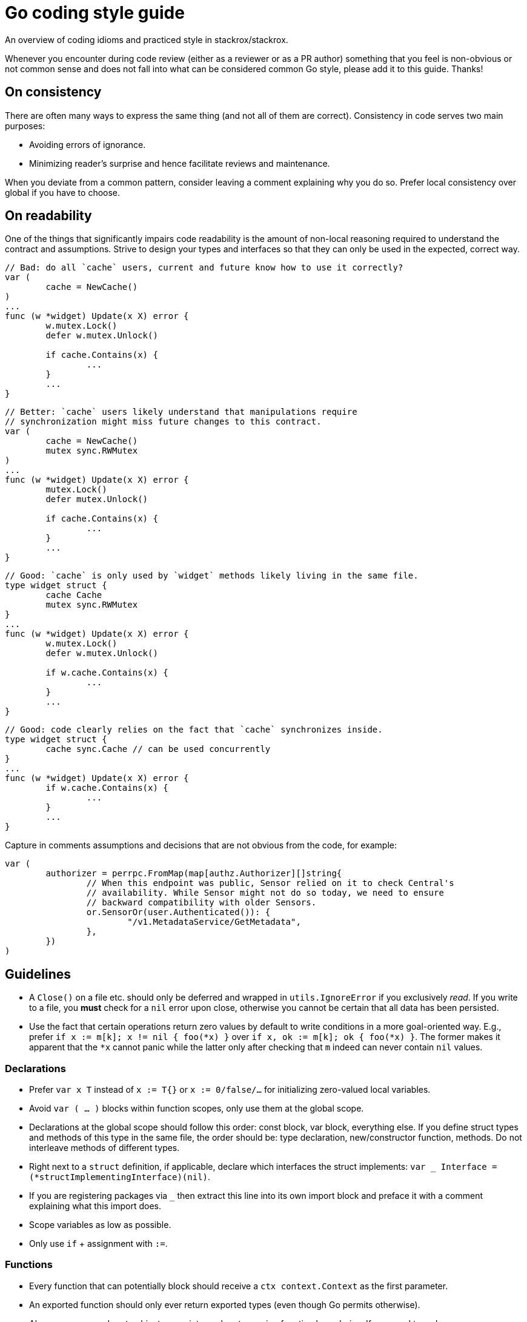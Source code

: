 = Go coding style guide

An overview of coding idioms and practiced style in stackrox/stackrox.

Whenever you encounter during code review (either as a reviewer or as a PR
author) something that you feel is non-obvious or not common sense and does not
fall into what can be considered common Go style, please add it to this guide.
Thanks!

:toc:

== On consistency

There are often many ways to express the same thing (and not all of them are
correct). Consistency in code serves two main purposes:

* Avoiding errors of ignorance.
* Minimizing reader's surprise and hence facilitate reviews and maintenance.

When you deviate from a common pattern, consider leaving a comment explaining
why you do so. Prefer local consistency over global if you have to choose.

== On readability

One of the things that significantly impairs code readability is the amount of
non-local reasoning required to understand the contract and assumptions. Strive
to design your types and interfaces so that they can only be used in the
expected, correct way.

[,go]
----
// Bad: do all `cache` users, current and future know how to use it correctly?
var (
	cache = NewCache()
)
...
func (w *widget) Update(x X) error {
	w.mutex.Lock()
	defer w.mutex.Unlock()

	if cache.Contains(x) {
		...	
	}
	...
}
----

[,go]
----
// Better: `cache` users likely understand that manipulations require
// synchronization might miss future changes to this contract.
var (
	cache = NewCache()
	mutex sync.RWMutex
)
...
func (w *widget) Update(x X) error {
	mutex.Lock()
	defer mutex.Unlock()

	if cache.Contains(x) {
		...	
	}
	...
}
----

[,go]
----
// Good: `cache` is only used by `widget` methods likely living in the same file.
type widget struct {
	cache Cache
	mutex sync.RWMutex
}
...
func (w *widget) Update(x X) error {
	w.mutex.Lock()
	defer w.mutex.Unlock()

	if w.cache.Contains(x) {
		...	
	}
	...
}
----

[,go]
----
// Good: code clearly relies on the fact that `cache` synchronizes inside.
type widget struct {
	cache sync.Cache // can be used concurrently
}
...
func (w *widget) Update(x X) error {
	if w.cache.Contains(x) {
		...	
	}
	...
}
----

Capture in comments assumptions and decisions that are not obvious from the
code, for example:

[,go]
----
var (
	authorizer = perrpc.FromMap(map[authz.Authorizer][]string{
		// When this endpoint was public, Sensor relied on it to check Central's
		// availability. While Sensor might not do so today, we need to ensure
		// backward compatibility with older Sensors.
		or.SensorOr(user.Authenticated()): {
			"/v1.MetadataService/GetMetadata",
		},
	})
)
----

== Guidelines

* A `Close()` on a file etc. should only be deferred and wrapped in
`utils.IgnoreError` if you exclusively _read_. If you write to a file, you
*must* check for a `nil` error upon close, otherwise you cannot be certain
that all data has been persisted.
* Use the fact that certain operations return zero values by default to write
conditions in a more goal-oriented way. E.g., prefer
`if x := m[k]; x != nil { foo(*x) }` over `if x, ok := m[k]; ok { foo(*x) }`.
The former makes it apparent that the `*x` cannot panic while the latter only
after checking that `m` indeed can never contain `nil` values.

=== Declarations

* Prefer `var x T` instead of `x := T{}` or `x := 0/false/…` for initializing
zero-valued local variables.
* Avoid `var ( … )` blocks within function scopes, only use them at the global
scope.
* Declarations at the global scope should follow this order: const block, var
block, everything else. If you define struct types and methods of this type in
the same file, the order should be: type declaration, new/constructor function,
methods. Do not interleave methods of different types.
* Right next to a `struct` definition, if applicable, declare which interfaces
the struct implements: `var _ Interface = (*structImplementingInterface)(nil)`.
* If you are registering packages via `_` then extract this line into its own
import block and preface it with a comment explaining what this import does.
* Scope variables as low as possible.
* Only use `if` + assignment with `:=`.

=== Functions

* Every function that can potentially block should receive a `ctx context.Context`
as the first parameter.
* An exported function should only ever return exported types (even though Go
permits otherwise).
* Always pass around proto objects as pointers when traversing function
boundaries. If you need to make a copy, use `obj.CloneVT()`.
* When using slice tricks like filtering in a function, pass the slice as a
pointer to explicitly call out that the underlying data may be modified in
that function.
* Avoid naked returns
+
[,go]
----
// Bad: naked return requires to look on the func declaration to know what is
// being returned.
func split(sum int) (x, y int) {
  x = sum * 4 / 9
  y = sum - x
  return
}
----

[,go]
----
// Good: it is known what is being returned by looking only at the return
// statement.
func split(sum int) (x, y int) {
	x = sum * 4 / 9
	y = sum - x
	return x, y
}
----

=== Types and collections

* Use `.GetField()` instead of `.Field` on protobuf objects
* Do not embed public types that are part of an object's _internal_ state into
structs, exported or non-exported. I.e., do `mutex sync.Mutex` instead of
`sync.Mutex` at the `struct` level. `obj.Lock()` suggests that Lock would be
part of the public interface, which it should not be.
* When using `append`, preallocate whenever possible.
* When setting elements in a slice, instantiate like `s := make([]string, 0, capacity)`
and use `append` because this greatly decreases potential index out of bounds
errors.

=== Concurrency

* If you're new to Go, consider watching Malte's talk "Concurrency in Go (Part 1)":
https://docs.google.com/presentation/d/1yfFWn4Px6Xm_XKaHT0o-UBUVla1Tc5HWYD9lMp5Cu98[slides],
https://drive.google.com/file/d/1oRKOI3QPPaJ31jf2_We02aPkIvPuDUUj/view[recording].
* *Always* use `defer mutex.Unlock()` instead of explicitly calling `Unlock()`.
If you need to unlock before the function returns, use `concurrency.WithLock()`
or `concurrency.WithRLock()`.
* When you add the `go` keyword to a function call, check the function's
concurrent correctness.

=== Error handling

* Use `errors.Wrap[f]()` from `github.com/pkg/errors` to add a message when
forwarding the error.
* Use `RoxError.CausedBy[f]()` from `pkg/errox` to add context to an existing
message.
* Prefer `RoxError.New[f]()` from `pkg/errox` over `errors.Errorf()` from
`github.com/pkg/errors` and `errors.New()` from the _builtin_ errors package
to assign the error one of the standard classes.
* If you must define designated error conditions, do this in the package as
global variables.
* When calling a function that returns an error, always check for `err != nil`
before doing anything else with the results.
* When panic'ing, always use `error` objects as the argument.
* When doing a type conversion, use the form with two values on the left side of
the assignment operator, even if you don't use the value, e.g.,
`x, _ := val.(T)`. The single-valued form may panic. If you know that the type
conversion will always succeed, add a comment explaining why.

=== Comments and text

* Use `TODO(ROX-XYZ)` for tracking what should be done in a follow-up.
* Aim for 120 columns max line length; consider 80 columns for comments and text
blobs for readability.
